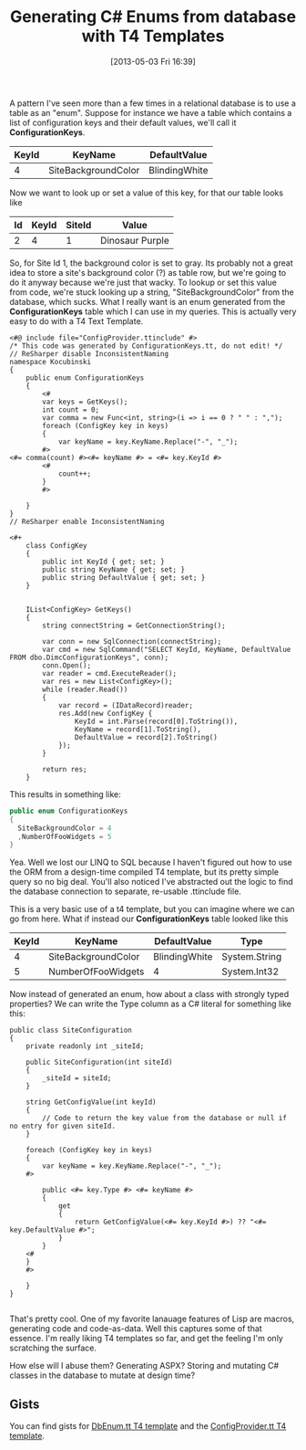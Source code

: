 #+POSTID: 31
#+DATE: [2013-05-03 Fri 16:39]
#+OPTIONS: toc:nil num:nil todo:nil pri:nil tags:nil ^:nil TeX:nil
#+CATEGORY: c#
#+TAGS:
#+DESCRIPTION:
#+TITLE: Generating C# Enums from database with T4 Templates

A pattern I've seen more than a few times in a relational database is to use a table as an
"enum".  Suppose for instance we have a table which contains a list of configuration keys
and their default values, we'll call it *ConfigurationKeys*.

| KeyId | KeyName             | DefaultValue  |
|-------+---------------------+---------------|
|     4 | SiteBackgroundColor | BlindingWhite |

Now we want to look up or set a value of this key, for that our table looks like

| Id | KeyId | SiteId | Value           |
|----+-------+--------+-----------------|
|  2 |     4 |      1 | Dinosaur Purple |

So, for Site Id 1, the background color is set to gray. Its probably not a great idea to
store a site's background color (?) as table row, but we're going to do it anyway because we're just
that wacky. To lookup or set this value from code, we're stuck looking up a string,
"SiteBackgroundColor" from the database, which sucks. What I really want is an enum
generated from the *ConfigurationKeys* table which I can use in my queries. This is
actually very easy to do with a T4 Text Template.

#+BEGIN_SRC t4
<#@ include file="ConfigProvider.ttinclude" #>
/* This code was generated by ConfigurationKeys.tt, do not edit! */
// ReSharper disable InconsistentNaming
namespace Kocubinski
{
    public enum ConfigurationKeys
    {
        <# 
        var keys = GetKeys();
        int count = 0;
        var comma = new Func<int, string>(i => i == 0 ? " " : ",");
        foreach (ConfigKey key in keys)
        {
            var keyName = key.KeyName.Replace("-", "_");
        #>
<#= comma(count) #><#= keyName #> = <#= key.KeyId #>
        <# 
            count++;
        }
        #>

    }
}
// ReSharper enable InconsistentNaming
 
<#+  
    class ConfigKey
    {
        public int KeyId { get; set; }
        public string KeyName { get; set; }
        public string DefaultValue { get; set; }
    }


    IList<ConfigKey> GetKeys()
    {
        string connectString = GetConnectionString();

        var conn = new SqlConnection(connectString);
        var cmd = new SqlCommand("SELECT KeyId, KeyName, DefaultValue FROM dbo.DimcConfigurationKeys", conn);
        conn.Open();
        var reader = cmd.ExecuteReader();
        var res = new List<ConfigKey>();
        while (reader.Read())
        {
            var record = (IDataRecord)reader;
            res.Add(new ConfigKey {
                KeyId = int.Parse(record[0].ToString()),
                KeyName = record[1].ToString(),
                DefaultValue = record[2].ToString()
            });
        }

        return res;
    }
#+END_SRC

This results in something like:

#+BEGIN_SRC csharp
  public enum ConfigurationKeys
  {
    SiteBackgroundColor = 4
    ,NumberOfFooWidgets = 5
  }
#+END_SRC


Yea.  Well we lost our LINQ to SQL because I haven't figured out how to use the ORM from a
design-time compiled T4 template, but its pretty simple query so no big deal.  You'll also
noticed I've abstracted out the logic to find the database connection to separate,
re-usable .ttinclude file.

This is a very basic use of a t4 template, but you can imagine where we can go from here.
What if instead our *ConfigurationKeys* table looked like this

| KeyId | KeyName             | DefaultValue  | Type          |
|-------+---------------------+---------------+---------------|
|     4 | SiteBackgroundColor | BlindingWhite | System.String |
|     5 | NumberOfFooWidgets  | 4             | System.Int32  |

Now instead of generated an enum, how about a class with strongly typed properties? We can
write the Type column as a C# literal for something like this:

#+BEGIN_SRC t4
  public class SiteConfiguration
  {
      private readonly int _siteId;
  
      public SiteConfiguration(int siteId)
      {
          _siteId = siteId;
      }
  
      string GetConfigValue(int keyId)
      {
          // Code to return the key value from the database or null if no entry for given siteId.
      }
  
      foreach (ConfigKey key in keys)
      {
          var keyName = key.KeyName.Replace("-", "_");
      #>
  
          public <#= key.Type #> <#= keyName #> 
          { 
              get 
              {
                  return GetConfigValue(<#= key.KeyId #>) ?? "<#= key.DefaultValue #>";
              }
          }
      <# 
      }
      #>
  
      }
  }
  
#+END_SRC

That's pretty cool.  One of my favorite lanauage features of Lisp are macros, generating
code and code-as-data.  Well this captures some of that essence.  I'm really liking T4
templates so far, and get the feeling I'm only scratching the surface.

How else will I abuse them? Generating ASPX? Storing and mutating C# classes in the
database to mutate at design time?

** Gists
You can find gists for [[https://gist.github.com/kocubinski/5513554][DbEnum.tt T4 template]] and the [[https://gist.github.com/kocubinski/5513575][ConfigProvider.tt T4 template]].
